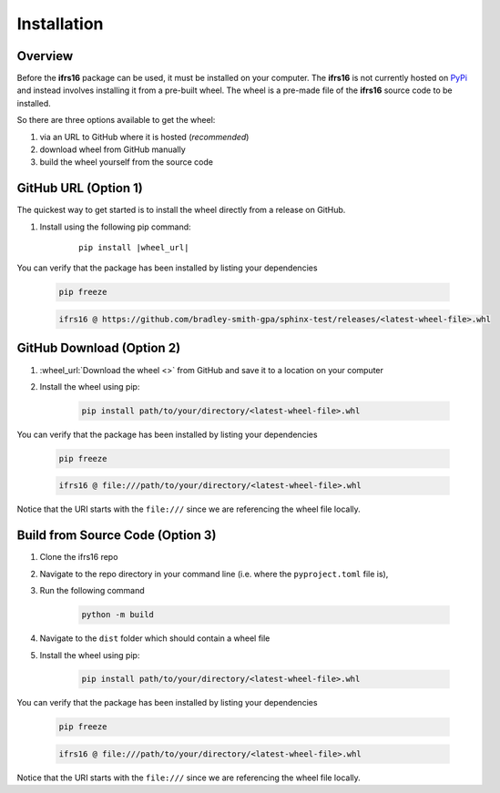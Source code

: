 Installation
============

Overview
--------
Before the **ifrs16** package can be used, it must be installed on your computer.
The **ifrs16** is not currently hosted on `PyPi`_ and instead involves installing
it from a pre-built wheel. The wheel is a pre-made file of the **ifrs16** source code to be
installed.

.. _`PyPi`: https://pypi.org/

So there are three options available to get the wheel:

#. via an URL to GitHub where it is hosted (*recommended*)
#. download wheel from GitHub manually
#. build the wheel yourself from the source code

GitHub URL (Option 1)
---------------------
The quickest way to get started is to install the wheel directly from a release on GitHub.

#. Install using the following pip command:
	
	.. container:: highlight

		.. parsed-literal::
		
			pip install \ |wheel_url|\ 

You can verify that the package has been installed by listing your dependencies

	.. code-block:: console

		pip freeze
	
	.. code-block:: output

		ifrs16 @ https://github.com/bradley-smith-gpa/sphinx-test/releases/<latest-wheel-file>.whl

GitHub Download (Option 2)
--------------------------

#. :wheel_url:`Download the wheel  <>` from GitHub and save it to a location on your computer
#. Install the wheel using pip:

	.. code-block:: console

		pip install path/to/your/directory/<latest-wheel-file>.whl

You can verify that the package has been installed by listing your dependencies

	.. code-block:: console

		pip freeze

	.. code-block:: output

		ifrs16 @ file:///path/to/your/directory/<latest-wheel-file>.whl

Notice that the URI starts with the ``file:///`` since we are referencing
the wheel file locally.

Build from Source Code (Option 3)
---------------------------------
#. Clone the ifrs16 repo
#. Navigate to the repo directory in your command line (i.e. where the ``pyproject.toml`` file is),
#. Run the following command

	.. code-block:: console

		python -m build

#. Navigate to the ``dist`` folder which should contain a wheel file
#. Install the wheel using pip:

	.. code-block:: console

		pip install path/to/your/directory/<latest-wheel-file>.whl

You can verify that the package has been installed by listing your dependencies

	.. code-block:: console

		pip freeze

	.. code-block:: output

		ifrs16 @ file:///path/to/your/directory/<latest-wheel-file>.whl

Notice that the URI starts with the ``file:///`` since we are referencing
the wheel file locally.
